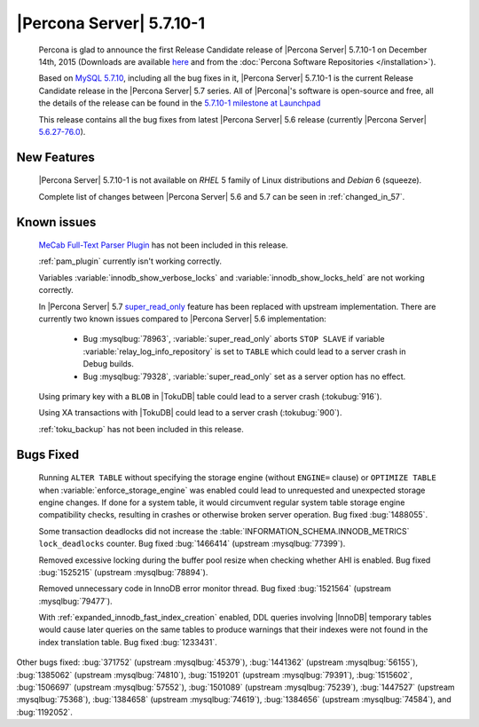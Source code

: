 .. rn:: 5.7.10-1

===========================
 |Percona Server| 5.7.10-1
===========================

 Percona is glad to announce the first Release Candidate release of |Percona Server| 5.7.10-1 on December 14th, 2015 (Downloads are available `here <http://www.percona.com/downloads/Percona-Server-5.7/Percona-Server-5.7.10-1rc1/>`_ and from the :doc:`Percona Software Repositories </installation>`).

 Based on `MySQL 5.7.10 <http://dev.mysql.com/doc/relnotes/mysql/5.7/en/news-5-7-10.html>`_, including all the bug fixes in it, |Percona Server| 5.7.10-1 is the current Release Candidate release in the |Percona Server| 5.7 series. All of |Percona|'s software is open-source and free, all the details of the release can be found in the `5.7.10-1 milestone at Launchpad <https://launchpad.net/percona-server/+milestone/5.7.10-1rc1>`_

 This release contains all the bug fixes from latest |Percona Server| 5.6 release (currently |Percona Server| `5.6.27-76.0 <http://www.percona.com/doc/percona-server/5.6/release-notes/Percona-Server-5.6.27-76.0.html>`_). 
 
New Features
============

 |Percona Server| 5.7.10-1 is not available on *RHEL* 5 family of Linux distributions and *Debian* 6 (squeeze).
 
 Complete list of changes between |Percona Server| 5.6 and 5.7 can be seen in :ref:`changed_in_57`.

Known issues
============

 `MeCab Full-Text Parser Plugin <https://dev.mysql.com/doc/refman/5.7/en/fulltext-search-mecab.html>`_  has not been included in this release.

 :ref:`pam_plugin` currently isn't working correctly.

 Variables :variable:`innodb_show_verbose_locks` and :variable:`innodb_show_locks_held` are not working correctly.

 In |Percona Server| 5.7 `super_read_only <https://www.percona.com/doc/percona-server/5.6/management/super_read_only.html>`_ feature has been replaced with upstream implementation. There are currently two known issues compared to |Percona Server| 5.6 implementation: 

  * Bug :mysqlbug:`78963`, :variable:`super_read_only` aborts ``STOP SLAVE`` if variable :variable:`relay_log_info_repository` is set to ``TABLE`` which could lead to a server crash in Debug builds.

  * Bug :mysqlbug:`79328`, :variable:`super_read_only` set as a server option has no effect.

 Using primary key with a ``BLOB`` in |TokuDB| table could lead to a server crash (:tokubug:`916`).

 Using XA transactions with |TokuDB| could lead to a server crash (:tokubug:`900`).

 :ref:`toku_backup` has not been included in this release.

Bugs Fixed
==========

 Running ``ALTER TABLE`` without specifying the storage engine (without ``ENGINE=`` clause) or ``OPTIMIZE TABLE`` when :variable:`enforce_storage_engine` was enabled could lead to unrequested and unexpected storage engine changes. If done for a system table, it would circumvent regular system table storage engine compatibility checks, resulting in crashes or otherwise broken server operation. Bug fixed :bug:`1488055`.

 Some transaction deadlocks did not increase the :table:`INFORMATION_SCHEMA.INNODB_METRICS` ``lock_deadlocks`` counter. Bug fixed :bug:`1466414` (upstream :mysqlbug:`77399`).

 Removed excessive locking during the buffer pool resize when checking whether AHI is enabled. Bug fixed :bug:`1525215` (upstream :mysqlbug:`78894`).

 Removed unnecessary code in InnoDB error monitor thread. Bug fixed :bug:`1521564` (upstream :mysqlbug:`79477`).

 With :ref:`expanded_innodb_fast_index_creation` enabled, DDL queries involving |InnoDB| temporary tables would cause later queries on the same tables to produce warnings that their indexes were not found in the index translation table. Bug fixed :bug:`1233431`.

Other bugs fixed: :bug:`371752` (upstream :mysqlbug:`45379`), :bug:`1441362` (upstream :mysqlbug:`56155`), :bug:`1385062` (upstream :mysqlbug:`74810`), :bug:`1519201` (upstream :mysqlbug:`79391`), :bug:`1515602`, :bug:`1506697` (upstream :mysqlbug:`57552`), :bug:`1501089` (upstream :mysqlbug:`75239`), :bug:`1447527` (upstream :mysqlbug:`75368`), :bug:`1384658` (upstream :mysqlbug:`74619`), :bug:`1384656` (upstream :mysqlbug:`74584`), and :bug:`1192052`.
